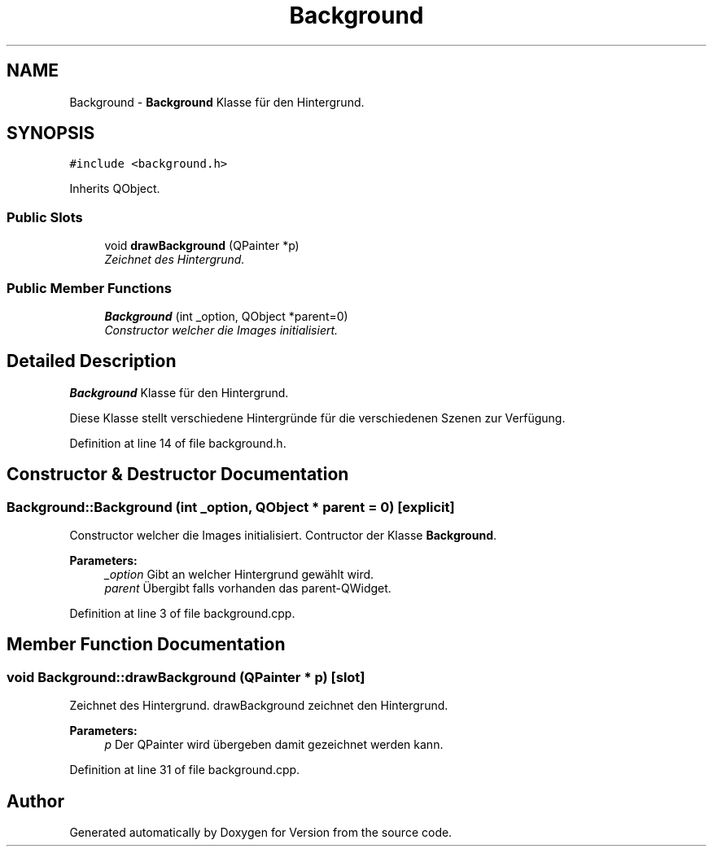 .TH "Background" 3 "Thu Jan 15 2015" "Version 9.9" "Version" \" -*- nroff -*-
.ad l
.nh
.SH NAME
Background \- \fBBackground\fP Klasse für den Hintergrund\&.  

.SH SYNOPSIS
.br
.PP
.PP
\fC#include <background\&.h>\fP
.PP
Inherits QObject\&.
.SS "Public Slots"

.in +1c
.ti -1c
.RI "void \fBdrawBackground\fP (QPainter *p)"
.br
.RI "\fIZeichnet des Hintergrund\&. \fP"
.in -1c
.SS "Public Member Functions"

.in +1c
.ti -1c
.RI "\fBBackground\fP (int _option, QObject *parent=0)"
.br
.RI "\fIConstructor welcher die Images initialisiert\&. \fP"
.in -1c
.SH "Detailed Description"
.PP 
\fBBackground\fP Klasse für den Hintergrund\&. 

Diese Klasse stellt verschiedene Hintergründe für die verschiedenen Szenen zur Verfügung\&. 
.PP
Definition at line 14 of file background\&.h\&.
.SH "Constructor & Destructor Documentation"
.PP 
.SS "Background::Background (int _option, QObject * parent = \fC0\fP)\fC [explicit]\fP"

.PP
Constructor welcher die Images initialisiert\&. Contructor der Klasse \fBBackground\fP\&. 
.PP
\fBParameters:\fP
.RS 4
\fI_option\fP Gibt an welcher Hintergrund gewählt wird\&. 
.br
\fIparent\fP Übergibt falls vorhanden das parent-QWidget\&. 
.RE
.PP

.PP
Definition at line 3 of file background\&.cpp\&.
.SH "Member Function Documentation"
.PP 
.SS "void Background::drawBackground (QPainter * p)\fC [slot]\fP"

.PP
Zeichnet des Hintergrund\&. drawBackground zeichnet den Hintergrund\&. 
.PP
\fBParameters:\fP
.RS 4
\fIp\fP Der QPainter wird übergeben damit gezeichnet werden kann\&. 
.RE
.PP

.PP
Definition at line 31 of file background\&.cpp\&.

.SH "Author"
.PP 
Generated automatically by Doxygen for Version from the source code\&.
